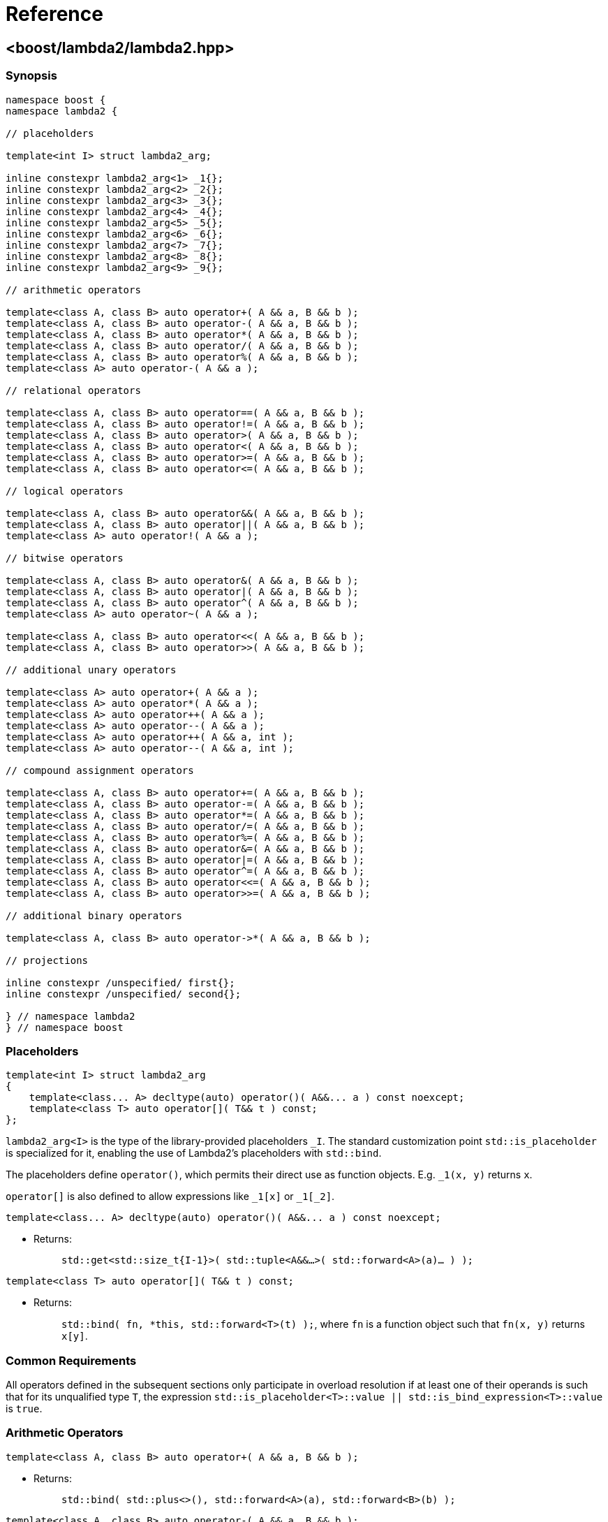 ////
Copyright 2020, 2021 Peter Dimov
Distributed under the Boost Software License, Version 1.0.
https://www.boost.org/LICENSE_1_0.txt
////

[#reference]
# Reference
:idprefix: ref_

## <boost/lambda2/lambda2.hpp>

### Synopsis

```
namespace boost {
namespace lambda2 {

// placeholders

template<int I> struct lambda2_arg;

inline constexpr lambda2_arg<1> _1{};
inline constexpr lambda2_arg<2> _2{};
inline constexpr lambda2_arg<3> _3{};
inline constexpr lambda2_arg<4> _4{};
inline constexpr lambda2_arg<5> _5{};
inline constexpr lambda2_arg<6> _6{};
inline constexpr lambda2_arg<7> _7{};
inline constexpr lambda2_arg<8> _8{};
inline constexpr lambda2_arg<9> _9{};

// arithmetic operators

template<class A, class B> auto operator+( A && a, B && b );
template<class A, class B> auto operator-( A && a, B && b );
template<class A, class B> auto operator*( A && a, B && b );
template<class A, class B> auto operator/( A && a, B && b );
template<class A, class B> auto operator%( A && a, B && b );
template<class A> auto operator-( A && a );

// relational operators

template<class A, class B> auto operator==( A && a, B && b );
template<class A, class B> auto operator!=( A && a, B && b );
template<class A, class B> auto operator>( A && a, B && b );
template<class A, class B> auto operator<( A && a, B && b );
template<class A, class B> auto operator>=( A && a, B && b );
template<class A, class B> auto operator<=( A && a, B && b );

// logical operators

template<class A, class B> auto operator&&( A && a, B && b );
template<class A, class B> auto operator||( A && a, B && b );
template<class A> auto operator!( A && a );

// bitwise operators

template<class A, class B> auto operator&( A && a, B && b );
template<class A, class B> auto operator|( A && a, B && b );
template<class A, class B> auto operator^( A && a, B && b );
template<class A> auto operator~( A && a );

template<class A, class B> auto operator<<( A && a, B && b );
template<class A, class B> auto operator>>( A && a, B && b );

// additional unary operators

template<class A> auto operator+( A && a );
template<class A> auto operator*( A && a );
template<class A> auto operator++( A && a );
template<class A> auto operator--( A && a );
template<class A> auto operator++( A && a, int );
template<class A> auto operator--( A && a, int );

// compound assignment operators

template<class A, class B> auto operator+=( A && a, B && b );
template<class A, class B> auto operator-=( A && a, B && b );
template<class A, class B> auto operator*=( A && a, B && b );
template<class A, class B> auto operator/=( A && a, B && b );
template<class A, class B> auto operator%=( A && a, B && b );
template<class A, class B> auto operator&=( A && a, B && b );
template<class A, class B> auto operator|=( A && a, B && b );
template<class A, class B> auto operator^=( A && a, B && b );
template<class A, class B> auto operator<<=( A && a, B && b );
template<class A, class B> auto operator>>=( A && a, B && b );

// additional binary operators

template<class A, class B> auto operator->*( A && a, B && b );

// projections

inline constexpr /unspecified/ first{};
inline constexpr /unspecified/ second{};

} // namespace lambda2
} // namespace boost
```

### Placeholders

```
template<int I> struct lambda2_arg
{
    template<class... A> decltype(auto) operator()( A&&... a ) const noexcept;
    template<class T> auto operator[]( T&& t ) const;
};
```

`lambda2_arg<I>` is the type of the library-provided placeholders `_I`. The
standard customization point `std::is_placeholder` is specialized for it,
enabling the use of Lambda2's placeholders with `std::bind`.

The placeholders define `operator()`, which permits their direct use as
function objects. E.g. `_1(x, y)` returns `x`.

`operator[]` is also defined to allow expressions like `_1[x]` or `_1[_2]`.

```
template<class... A> decltype(auto) operator()( A&&... a ) const noexcept;
```
[none]
* {blank}
+
Returns: :: `std::get<std::size_t{I-1}>( std::tuple<A&&...>( std::forward<A>(a)... ) );`

```
template<class T> auto operator[]( T&& t ) const;
```
[none]
* {blank}
+
Returns: :: `std::bind( fn, *this, std::forward<T>(t) );`, where `fn` is
  a function object such that `fn(x, y)` returns `x[y]`.

### Common Requirements

All operators defined in the subsequent sections only participate in
overload resolution if at least one of their operands is such that for
its unqualified type `T`, the expression
`std::is_placeholder<T>::value || std::is_bind_expression<T>::value`
is `true`.

### Arithmetic Operators

```
template<class A, class B> auto operator+( A && a, B && b );
```
[none]
* {blank}
+
Returns: :: `std::bind( std::plus<>(), std::forward<A>(a), std::forward<B>(b) );`

```
template<class A, class B> auto operator-( A && a, B && b );
```
[none]
* {blank}
+
Returns: :: `std::bind( std::minus<>(), std::forward<A>(a), std::forward<B>(b) );`

```
template<class A, class B> auto operator*( A && a, B && b );
```
[none]
* {blank}
+
Returns: :: `std::bind( std::multiplies<>(), std::forward<A>(a), std::forward<B>(b) );`

```
template<class A, class B> auto operator/( A && a, B && b );
```
[none]
* {blank}
+
Returns: :: `std::bind( std::divides<>(), std::forward<A>(a), std::forward<B>(b) );`

```
template<class A, class B> auto operator%( A && a, B && b );
```
[none]
* {blank}
+
Returns: :: `std::bind( std::modulus<>(), std::forward<A>(a), std::forward<B>(b) );`

```
template<class A> auto operator-( A && a );
```
[none]
* {blank}
+
Returns: ::
  `std::bind( std::negate<>(), std::forward<A>(a) );`

### Relational Operators

```
template<class A, class B> auto operator==( A && a, B && b );
```
[none]
* {blank}
+
Returns: :: `std::bind( std::equal_to<>(), std::forward<A>(a), std::forward<B>(b) );`

```
template<class A, class B> auto operator!=( A && a, B && b );
```
[none]
* {blank}
+
Returns: :: `std::bind( std::not_equal_to<>(), std::forward<A>(a), std::forward<B>(b) );`

```
template<class A, class B> auto operator>( A && a, B && b );
```
[none]
* {blank}
+
Returns: :: `std::bind( std::greater<>(), std::forward<A>(a), std::forward<B>(b) );`

```
template<class A, class B> auto operator<( A && a, B && b );
```
[none]
* {blank}
+
Returns: :: `std::bind( std::less<>(), std::forward<A>(a), std::forward<B>(b) );`

```
template<class A, class B> auto operator>=( A && a, B && b );
```
[none]
* {blank}
+
Returns: :: `std::bind( std::greater_equal<>(), std::forward<A>(a), std::forward<B>(b) );`

```
template<class A, class B> auto operator<=( A && a, B && b );
```
[none]
* {blank}
+
Returns: ::
  `std::bind( std::less_equal<>(), std::forward<A>(a), std::forward<B>(b) );`

### Logical Operators

```
template<class A, class B> auto operator&&( A && a, B && b );
```
[none]
* {blank}
+
Returns: :: `std::bind( std::logical_and<>(), std::forward<A>(a), std::forward<B>(b) );`

```
template<class A, class B> auto operator||( A && a, B && b );
```
[none]
* {blank}
+
Returns: :: `std::bind( std::logical_or<>(), std::forward<A>(a), std::forward<B>(b) );`

```
template<class A> auto operator!( A && a );
```
[none]
* {blank}
+
Returns: ::
  `std::bind( std::logical_not<>(), std::forward<A>(a) );`

### Bitwise Operators

```
template<class A, class B> auto operator&( A && a, B && b );
```
[none]
* {blank}
+
Returns: :: `std::bind( std::bit_and<>(), std::forward<A>(a), std::forward<B>(b) );`

```
template<class A, class B> auto operator|( A && a, B && b );
```
[none]
* {blank}
+
Returns: :: `std::bind( std::bit_or<>(), std::forward<A>(a), std::forward<B>(b) );`

```
template<class A, class B> auto operator^( A && a, B && b );
```
[none]
* {blank}
+
Returns: :: `std::bind( std::bit_xor<>(), std::forward<A>(a), std::forward<B>(b) );`

```
template<class A> auto operator~( A && a );
```
[none]
* {blank}
+
Returns: ::
  `std::bind( std::bit_not<>(), std::forward<A>(a) );`

```
template<class A, class B> auto operator<<( A && a, B && b );
```
[none]
* {blank}
+
Returns: :: `std::bind( fn, std::forward<A>(a), std::forward<B>(b) );`,
  where `fn` is a function object such that `fn(x, y)` returns `x << y`.

```
template<class A, class B> auto operator>>( A && a, B && b );
```
[none]
* {blank}
+
Returns: :: `std::bind( fn, std::forward<A>(a), std::forward<B>(b) );`,
  where `fn` is a function object such that `fn(x, y)` returns `x >> y`.

### Additional Unary Operators

```
template<class A> auto operator+( A && a );
```
[none]
* {blank}
+
Returns: ::
  `std::bind( fn, std::forward<A>(a) );`, where `fn` is a function object
  such that `fn(x)` returns `+x`.

```
template<class A> auto operator*( A && a );
```
[none]
* {blank}
+
Returns: ::
  `std::bind( fn, std::forward<A>(a) );`, where `fn` is a function object
  such that `fn(x)` returns `*x`.

```
template<class A> auto operator++( A && a );
```
[none]
* {blank}
+
Returns: ::
  `std::bind( fn, std::forward<A>(a) );`, where `fn` is a function object
  such that `fn(x)` returns `++x`.

```
template<class A> auto operator--( A && a );
```
[none]
* {blank}
+
Returns: ::
  `std::bind( fn, std::forward<A>(a) );`, where `fn` is a function object
  such that `fn(x)` returns `--x`.

```
template<class A> auto operator++( A && a, int );
```
[none]
* {blank}
+
Returns: ::
  `std::bind( fn, std::forward<A>(a) );`, where `fn` is a function object
  such that `fn(x)` returns `x++`.

```
template<class A> auto operator--( A && a, int );
```
[none]
* {blank}
+
Returns: ::
  `std::bind( fn, std::forward<A>(a) );`, where `fn` is a function object
  such that `fn(x)` returns `x--`.

### Compound Assignment Operators

```
template<class A, class B> auto operator@=( A && a, B && b );
```
[none]
* {blank}
+
Returns: :: `std::bind( fn, std::forward<A>(a), std::forward<B>(b) );`,
  where `fn` is a function object such that `fn(x, y)` returns `x @= y`.

### Additional Binary Operators

```
template<class A, class B> auto operator->*( A && a, B && b );
```
[none]
* {blank}
+
Returns: :: `std::bind( std::forward<B>(b), std::forward<A>(a) );`
Notes: :: This operator is intended to be used with "projection" function
  objects such as member pointers or member functions taking zero arguments,
  as in `_1\->*&X::m` or `_1\->*&X::f`.

### Projections

```
inline constexpr /unspecified/ first{};
```

A function object such that `first(x)` returns `std::get<0>(x)`.

```
inline constexpr /unspecified/ second{};
```

A function object such that `second(x)` returns `std::get<1>(x)`.

.Using first and second to print out a map
```
void print( std::map<int, std::string> const & m )
{
    using namespace boost::lambda2;
    std::for_each( m.begin(), m.end(), std::cout << _1->*first << ": " << _1->*second << '\n' );
}
```
